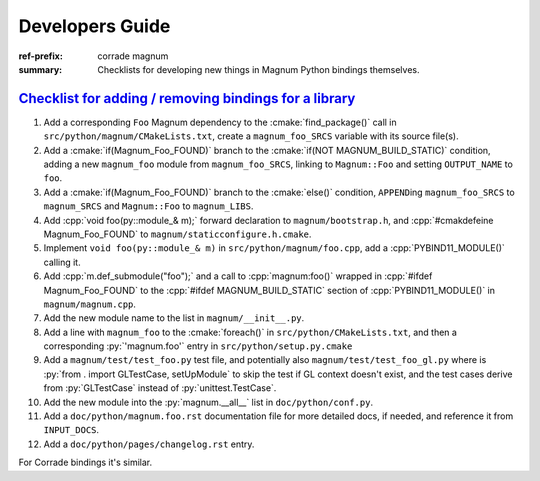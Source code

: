 ..
    This file is part of Magnum.

    Copyright © 2010, 2011, 2012, 2013, 2014, 2015, 2016, 2017, 2018, 2019,
                2020, 2021, 2022, 2023 Vladimír Vondruš <mosra@centrum.cz>

    Permission is hereby granted, free of charge, to any person obtaining a
    copy of this software and associated documentation files (the "Software"),
    to deal in the Software without restriction, including without limitation
    the rights to use, copy, modify, merge, publish, distribute, sublicense,
    and/or sell copies of the Software, and to permit persons to whom the
    Software is furnished to do so, subject to the following conditions:

    The above copyright notice and this permission notice shall be included
    in all copies or substantial portions of the Software.

    THE SOFTWARE IS PROVIDED "AS IS", WITHOUT WARRANTY OF ANY KIND, EXPRESS OR
    IMPLIED, INCLUDING BUT NOT LIMITED TO THE WARRANTIES OF MERCHANTABILITY,
    FITNESS FOR A PARTICULAR PURPOSE AND NONINFRINGEMENT. IN NO EVENT SHALL
    THE AUTHORS OR COPYRIGHT HOLDERS BE LIABLE FOR ANY CLAIM, DAMAGES OR OTHER
    LIABILITY, WHETHER IN AN ACTION OF CONTRACT, TORT OR OTHERWISE, ARISING
    FROM, OUT OF OR IN CONNECTION WITH THE SOFTWARE OR THE USE OR OTHER
    DEALINGS IN THE SOFTWARE.
..

Developers Guide
################

:ref-prefix:
    corrade
    magnum
:summary: Checklists for developing new things in Magnum Python bindings
    themselves.

.. role:: cmake(code)
    :language: cmake
.. role:: cpp(code)
    :language: c++
.. role:: py(code)
    :language: py

`Checklist for adding / removing bindings for a library`_
=========================================================

1.  Add a corresponding ``Foo`` Magnum dependency to the :cmake:`find_package()`
    call in ``src/python/magnum/CMakeLists.txt``, create a ``magnum_foo_SRCS``
    variable with its source file(s).
2.  Add a :cmake:`if(Magnum_Foo_FOUND)` branch to the
    :cmake:`if(NOT MAGNUM_BUILD_STATIC)` condition, adding a new ``magnum_foo``
    module from ``magnum_foo_SRCS``, linking to ``Magnum::Foo`` and setting
    ``OUTPUT_NAME`` to ``foo``.
3.  Add a :cmake:`if(Magnum_Foo_FOUND)` branch to the :cmake:`else()`
    condition, ``APPEND``\ ing ``magnum_foo_SRCS`` to ``magnum_SRCS`` and
    ``Magnum::Foo`` to ``magnum_LIBS``.
4.  Add :cpp:`void foo(py::module_& m);` forward declaration to
    ``magnum/bootstrap.h``, and :cpp:`#cmakdefeine Magnum_Foo_FOUND` to
    ``magnum/staticconfigure.h.cmake``.
5.  Implement ``void foo(py::module_& m)`` in ``src/python/magnum/foo.cpp``,
    add a :cpp:`PYBIND11_MODULE()` calling it.
6.  Add :cpp:`m.def_submodule("foo");` and a call to :cpp:`magnum:foo()`
    wrapped in :cpp:`#ifdef Magnum_Foo_FOUND` to the
    :cpp:`#ifdef MAGNUM_BUILD_STATIC` section of :cpp:`PYBIND11_MODULE()` in
    ``magnum/magnum.cpp``.
7.  Add the new module name to the list in ``magnum/__init__.py``.
8.  Add a line with ``magnum_foo`` to the :cmake:`foreach()` in
    ``src/python/CMakeLists.txt``, and then a corresponding :py:`'magnum.foo'`
    entry in ``src/python/setup.py.cmake``
9.  Add a ``magnum/test/test_foo.py`` test file, and potentially also
    ``magnum/test/test_foo_gl.py`` where is
    :py:`from . import GLTestCase, setUpModule` to skip the test if GL context
    doesn't exist, and the test cases derive from :py:`GLTestCase` instead of
    :py:`unittest.TestCase`.
10. Add the new module into the :py:`magnum.__all__` list in
    ``doc/python/conf.py``.
11. Add a ``doc/python/magnum.foo.rst`` documentation file for more detailed
    docs, if needed, and reference it from ``INPUT_DOCS``.
12. Add a ``doc/python/pages/changelog.rst`` entry.

For Corrade bindings it's similar.
